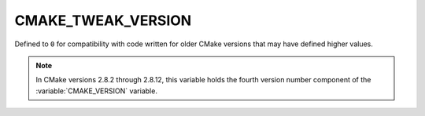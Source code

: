 CMAKE_TWEAK_VERSION
-------------------

Defined to ``0`` for compatibility with code written for older
CMake versions that may have defined higher values.

.. note::

  In CMake versions 2.8.2 through 2.8.12, this variable holds
  the fourth version number component of the
  :variable:`CMAKE_VERSION` variable.
